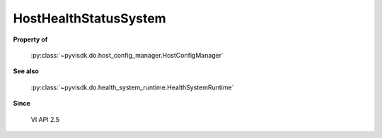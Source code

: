 
================================================================================
HostHealthStatusSystem
================================================================================


**Property of**
    
    :py:class:`~pyvisdk.do.host_config_manager.HostConfigManager`
    
**See also**
    
    :py:class:`~pyvisdk.do.health_system_runtime.HealthSystemRuntime`
    
**Since**
    
    VI API 2.5
    
.. 'autoclass':: pyvisdk.mo.host_health_status_system.HostHealthStatusSystem
    :members:
    :inherited-members: